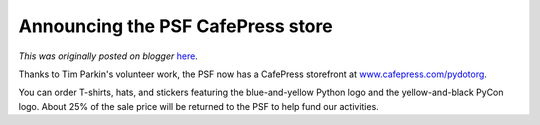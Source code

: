 .. post:: 2006-08-27
   :tags: post, legacy-blogger
   :author: Python Software Foundation
   :category: Legacy
   :location: World
   :language: en

Announcing the PSF CafePress store
==================================

*This was originally posted on blogger* `here <https://pyfound.blogspot.com/2006/08/announcing-psf-cafepress-store.html>`_.

Thanks to Tim Parkin's volunteer work, the PSF now has a CafePress storefront
at `www.cafepress.com/pydotorg <http://www.cafepress.com/pydotorg>`_.

You can order T-shirts, hats, and stickers featuring the blue-and-yellow
Python logo and the yellow-and-black PyCon logo. About 25% of the sale price
will be returned to the PSF to help fund our activities.

